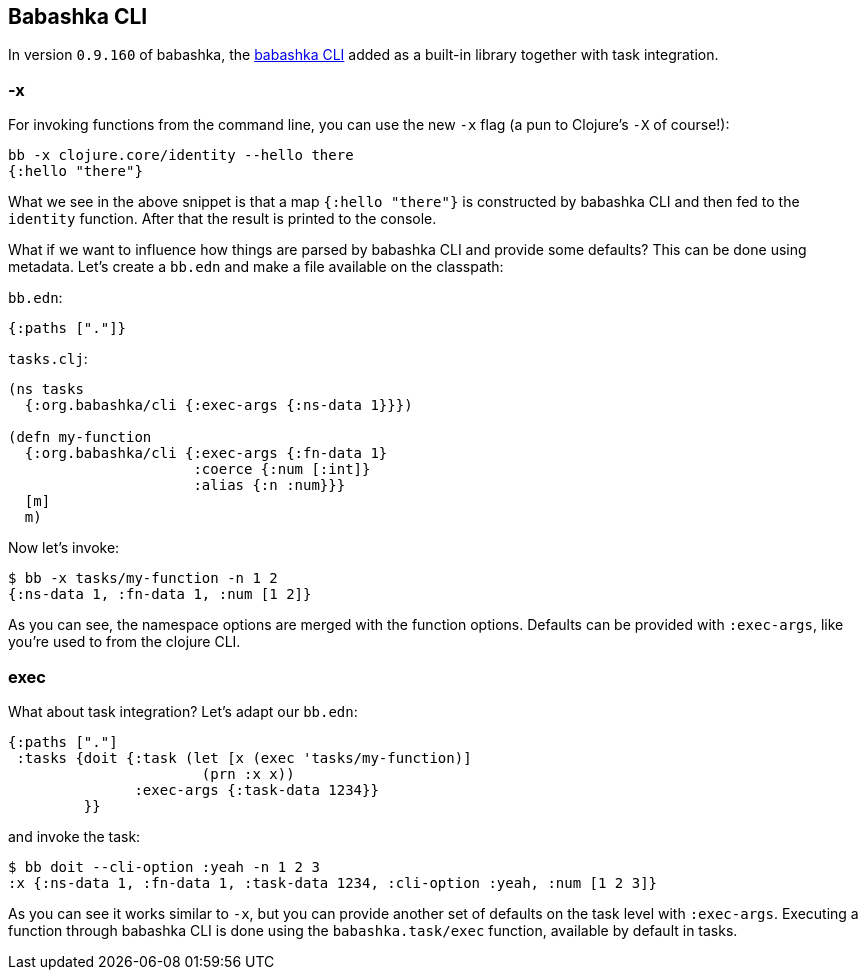 == Babashka CLI

In version `0.9.160` of babashka, the https://github.com/babashka/cli[babashka
CLI] added as a built-in library together with task integration.

=== -x

For invoking functions from the command line, you can use the new `-x`
flag (a pun to Clojure’s `-X` of course!):

[source,clojure]
----
bb -x clojure.core/identity --hello there
{:hello "there"}
----

What we see in the above snippet is that a map `{:hello "there"}` is
constructed by babashka CLI and then fed to the `identity` function.
After that the result is printed to the console.

What if we want to influence how things are parsed by babashka CLI and
provide some defaults? This can be done using metadata. Let’s create a
`bb.edn` and make a file available on the classpath:

`bb.edn`:

[source,clojure]
----
{:paths ["."]}
----

`tasks.clj`:

[source,clojure]
----
(ns tasks
  {:org.babashka/cli {:exec-args {:ns-data 1}}})

(defn my-function
  {:org.babashka/cli {:exec-args {:fn-data 1}
                      :coerce {:num [:int]}
                      :alias {:n :num}}}
  [m]
  m)
----

Now let’s invoke:

[source,clojure]
----
$ bb -x tasks/my-function -n 1 2
{:ns-data 1, :fn-data 1, :num [1 2]}
----

As you can see, the namespace options are merged with the function
options. Defaults can be provided with `:exec-args`, like you’re used
to from the clojure CLI.

=== exec

What about task integration? Let’s adapt our `bb.edn`:

[source,clojure]
----
{:paths ["."]
 :tasks {doit {:task (let [x (exec 'tasks/my-function)]
                       (prn :x x))
               :exec-args {:task-data 1234}}
         }}
----

and invoke the task:

[source,clojure]
----
$ bb doit --cli-option :yeah -n 1 2 3
:x {:ns-data 1, :fn-data 1, :task-data 1234, :cli-option :yeah, :num [1 2 3]}
----

As you can see it works similar to `-x`, but you can provide another
set of defaults on the task level with `:exec-args`. Executing a
function through babashka CLI is done using the `babashka.task/exec`
function, available by default in tasks.
